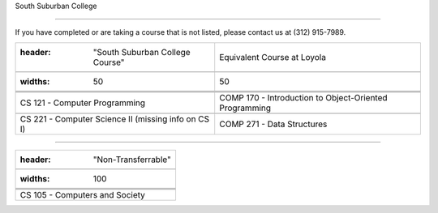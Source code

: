 .. Loyola University Chicago Computer Science - Transfer Guides - South Suburban College





South Suburban College

==========================================================================================





If you have completed or are taking a course that is not listed, please contact us at (312) 915-7989.



.. csv-table:: 

   	:header: "South Suburban College Course", "Equivalent Course at Loyola"

   	:widths: 50, 50



	"CS 121 - Computer Programming", "COMP 170 - Introduction to Object-Oriented Programming"

	"CS 221 - Computer Science II (missing info on CS I)", "COMP 271 - Data Structures"

	

	



==========================================================================================



.. csv-table:: 

   	:header: "Non-Transferrable"

   	:widths: 100



	"CS 105 - Computers and Society"

	

